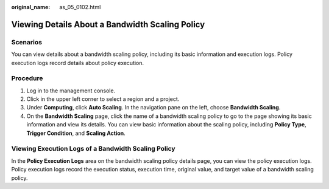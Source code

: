 :original_name: as_05_0102.html

.. _as_05_0102:

Viewing Details About a Bandwidth Scaling Policy
================================================

Scenarios
---------

You can view details about a bandwidth scaling policy, including its basic information and execution logs. Policy execution logs record details about policy execution.

Procedure
---------

#. Log in to the management console.
#. Click |image1| in the upper left corner to select a region and a project.
#. Under **Computing**, click **Auto Scaling**. In the navigation pane on the left, choose **Bandwidth Scaling**.
#. On the **Bandwidth Scaling** page, click the name of a bandwidth scaling policy to go to the page showing its basic information and view its details. You can view basic information about the scaling policy, including **Policy Type**, **Trigger Condition**, and **Scaling Action**.

Viewing Execution Logs of a Bandwidth Scaling Policy
----------------------------------------------------

In the **Policy Execution Logs** area on the bandwidth scaling policy details page, you can view the policy execution logs. Policy execution logs record the execution status, execution time, original value, and target value of a bandwidth scaling policy.

.. |image1| image:: /_static/images/en-us_image_0210485079.png
